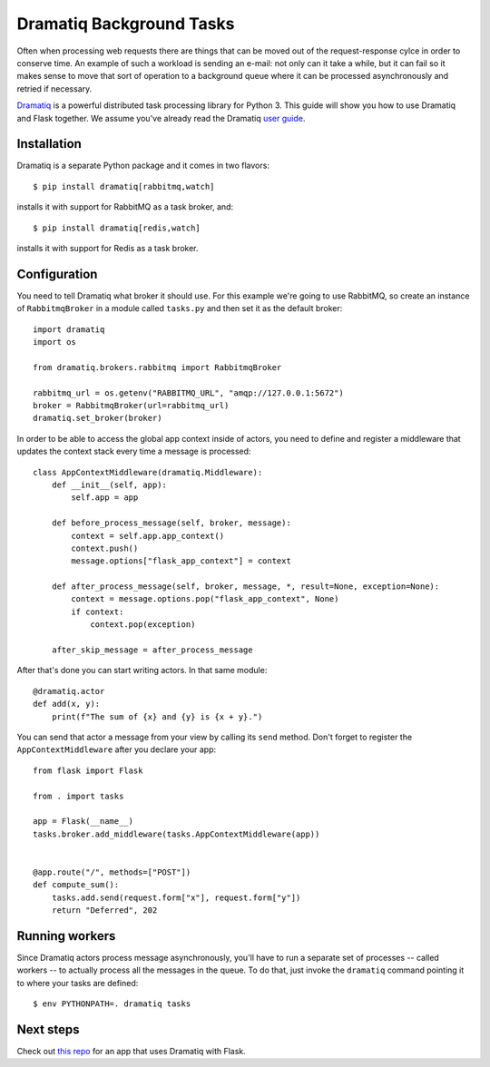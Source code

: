 Dramatiq Background Tasks
=========================

Often when processing web requests there are things that can be moved
out of the request-response cylce in order to conserve time.  An
example of such a workload is sending an e-mail: not only can it take
a while, but it can fail so it makes sense to move that sort of
operation to a background queue where it can be processed
asynchronously and retried if necessary.

Dramatiq_ is a powerful distributed task processing library for
Python 3.  This guide will show you how to use Dramatiq and Flask
together.  We assume you've already read the Dramatiq `user guide`_.


Installation
------------

Dramatiq is a separate Python package and it comes in two flavors::

    $ pip install dramatiq[rabbitmq,watch]

installs it with support for RabbitMQ as a task broker, and::

    $ pip install dramatiq[redis,watch]

installs it with support for Redis as a task broker.


Configuration
-------------

You need to tell Dramatiq what broker it should use.  For this example
we're going to use RabbitMQ, so create an instance of ``RabbitmqBroker``
in a module called ``tasks.py`` and then set it as the default broker::

    import dramatiq
    import os

    from dramatiq.brokers.rabbitmq import RabbitmqBroker

    rabbitmq_url = os.getenv("RABBITMQ_URL", "amqp://127.0.0.1:5672")
    broker = RabbitmqBroker(url=rabbitmq_url)
    dramatiq.set_broker(broker)

In order to be able to access the global app context inside of actors,
you need to define and register a middleware that updates the context
stack every time a message is processed::

    class AppContextMiddleware(dramatiq.Middleware):
        def __init__(self, app):
            self.app = app

        def before_process_message(self, broker, message):
            context = self.app.app_context()
            context.push()
            message.options["flask_app_context"] = context

        def after_process_message(self, broker, message, *, result=None, exception=None):
            context = message.options.pop("flask_app_context", None)
            if context:
                context.pop(exception)

        after_skip_message = after_process_message

After that's done you can start writing actors.  In that same module::

    @dramatiq.actor
    def add(x, y):
        print(f"The sum of {x} and {y} is {x + y}.")

You can send that actor a message from your view by calling its
``send`` method.  Don't forget to register the ``AppContextMiddleware``
after you declare your app::

    from flask import Flask

    from . import tasks

    app = Flask(__name__)
    tasks.broker.add_middleware(tasks.AppContextMiddleware(app))


    @app.route("/", methods=["POST"])
    def compute_sum():
        tasks.add.send(request.form["x"], request.form["y"])
        return "Deferred", 202


Running workers
---------------

Since Dramatiq actors process message asynchronously, you'll have to
run a separate set of processes -- called workers -- to actually
process all the messages in the queue.  To do that, just invoke the
``dramatiq`` command pointing it to where your tasks are defined::

    $ env PYTHONPATH=. dramatiq tasks


Next steps
----------

Check out `this repo`_ for an app that uses Dramatiq with Flask.


.. _Dramatiq: https://dramatiq.io
.. _user guide: https://dramatiq.io/guide.html
.. _this repo: https://github.com/Bogdanp/flask_dramatiq_example
